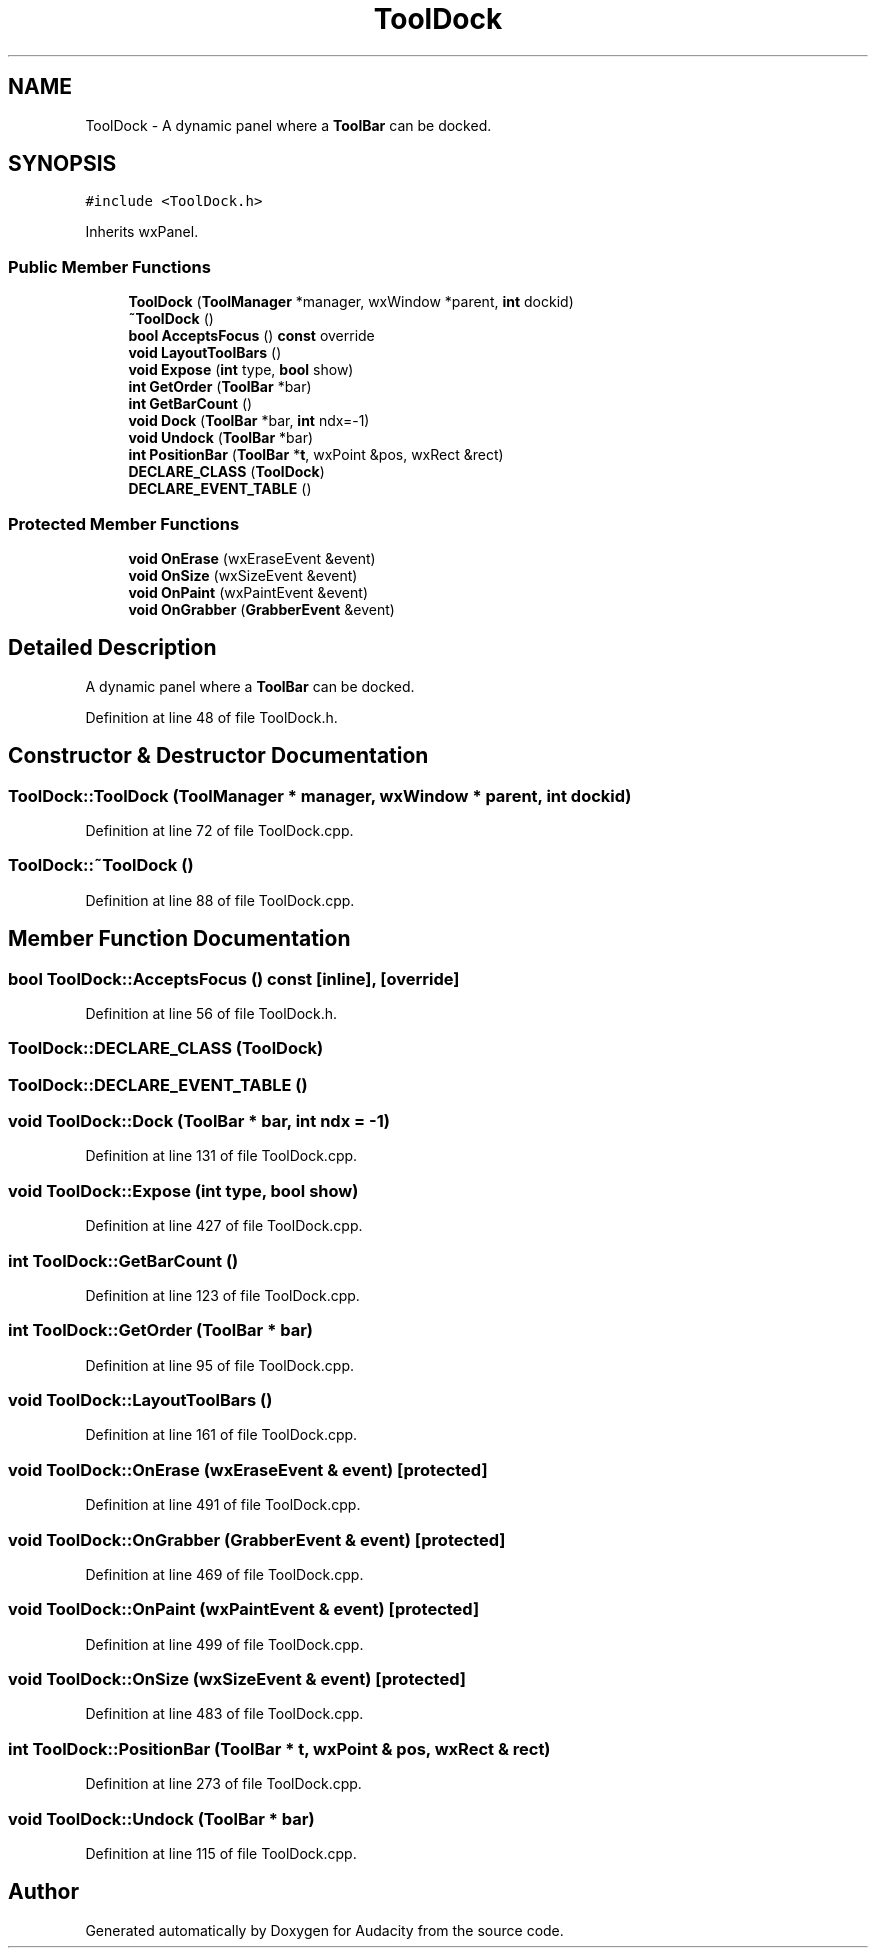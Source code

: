 .TH "ToolDock" 3 "Thu Apr 28 2016" "Audacity" \" -*- nroff -*-
.ad l
.nh
.SH NAME
ToolDock \- A dynamic panel where a \fBToolBar\fP can be docked\&.  

.SH SYNOPSIS
.br
.PP
.PP
\fC#include <ToolDock\&.h>\fP
.PP
Inherits wxPanel\&.
.SS "Public Member Functions"

.in +1c
.ti -1c
.RI "\fBToolDock\fP (\fBToolManager\fP *manager, wxWindow *parent, \fBint\fP dockid)"
.br
.ti -1c
.RI "\fB~ToolDock\fP ()"
.br
.ti -1c
.RI "\fBbool\fP \fBAcceptsFocus\fP () \fBconst\fP  override"
.br
.ti -1c
.RI "\fBvoid\fP \fBLayoutToolBars\fP ()"
.br
.ti -1c
.RI "\fBvoid\fP \fBExpose\fP (\fBint\fP type, \fBbool\fP show)"
.br
.ti -1c
.RI "\fBint\fP \fBGetOrder\fP (\fBToolBar\fP *bar)"
.br
.ti -1c
.RI "\fBint\fP \fBGetBarCount\fP ()"
.br
.ti -1c
.RI "\fBvoid\fP \fBDock\fP (\fBToolBar\fP *bar, \fBint\fP ndx=\-1)"
.br
.ti -1c
.RI "\fBvoid\fP \fBUndock\fP (\fBToolBar\fP *bar)"
.br
.ti -1c
.RI "\fBint\fP \fBPositionBar\fP (\fBToolBar\fP *\fBt\fP, wxPoint &pos, wxRect &rect)"
.br
.ti -1c
.RI "\fBDECLARE_CLASS\fP (\fBToolDock\fP)"
.br
.ti -1c
.RI "\fBDECLARE_EVENT_TABLE\fP ()"
.br
.in -1c
.SS "Protected Member Functions"

.in +1c
.ti -1c
.RI "\fBvoid\fP \fBOnErase\fP (wxEraseEvent &event)"
.br
.ti -1c
.RI "\fBvoid\fP \fBOnSize\fP (wxSizeEvent &event)"
.br
.ti -1c
.RI "\fBvoid\fP \fBOnPaint\fP (wxPaintEvent &event)"
.br
.ti -1c
.RI "\fBvoid\fP \fBOnGrabber\fP (\fBGrabberEvent\fP &event)"
.br
.in -1c
.SH "Detailed Description"
.PP 
A dynamic panel where a \fBToolBar\fP can be docked\&. 
.PP
Definition at line 48 of file ToolDock\&.h\&.
.SH "Constructor & Destructor Documentation"
.PP 
.SS "ToolDock::ToolDock (\fBToolManager\fP * manager, wxWindow * parent, \fBint\fP dockid)"

.PP
Definition at line 72 of file ToolDock\&.cpp\&.
.SS "ToolDock::~ToolDock ()"

.PP
Definition at line 88 of file ToolDock\&.cpp\&.
.SH "Member Function Documentation"
.PP 
.SS "\fBbool\fP ToolDock::AcceptsFocus () const\fC [inline]\fP, \fC [override]\fP"

.PP
Definition at line 56 of file ToolDock\&.h\&.
.SS "ToolDock::DECLARE_CLASS (\fBToolDock\fP)"

.SS "ToolDock::DECLARE_EVENT_TABLE ()"

.SS "\fBvoid\fP ToolDock::Dock (\fBToolBar\fP * bar, \fBint\fP ndx = \fC\-1\fP)"

.PP
Definition at line 131 of file ToolDock\&.cpp\&.
.SS "\fBvoid\fP ToolDock::Expose (\fBint\fP type, \fBbool\fP show)"

.PP
Definition at line 427 of file ToolDock\&.cpp\&.
.SS "\fBint\fP ToolDock::GetBarCount ()"

.PP
Definition at line 123 of file ToolDock\&.cpp\&.
.SS "\fBint\fP ToolDock::GetOrder (\fBToolBar\fP * bar)"

.PP
Definition at line 95 of file ToolDock\&.cpp\&.
.SS "\fBvoid\fP ToolDock::LayoutToolBars ()"

.PP
Definition at line 161 of file ToolDock\&.cpp\&.
.SS "\fBvoid\fP ToolDock::OnErase (wxEraseEvent & event)\fC [protected]\fP"

.PP
Definition at line 491 of file ToolDock\&.cpp\&.
.SS "\fBvoid\fP ToolDock::OnGrabber (\fBGrabberEvent\fP & event)\fC [protected]\fP"

.PP
Definition at line 469 of file ToolDock\&.cpp\&.
.SS "\fBvoid\fP ToolDock::OnPaint (wxPaintEvent & event)\fC [protected]\fP"

.PP
Definition at line 499 of file ToolDock\&.cpp\&.
.SS "\fBvoid\fP ToolDock::OnSize (wxSizeEvent & event)\fC [protected]\fP"

.PP
Definition at line 483 of file ToolDock\&.cpp\&.
.SS "\fBint\fP ToolDock::PositionBar (\fBToolBar\fP * t, wxPoint & pos, wxRect & rect)"

.PP
Definition at line 273 of file ToolDock\&.cpp\&.
.SS "\fBvoid\fP ToolDock::Undock (\fBToolBar\fP * bar)"

.PP
Definition at line 115 of file ToolDock\&.cpp\&.

.SH "Author"
.PP 
Generated automatically by Doxygen for Audacity from the source code\&.
